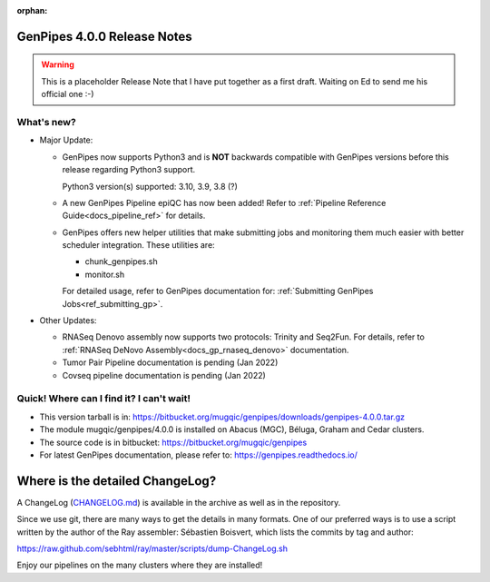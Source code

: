 :orphan:

.. _docs_gp_relnote_4_0_0:

.. spelling::

     genpipes
     epiQC

GenPipes 4.0.0 Release Notes
============================

.. warning::

    This is a placeholder Release Note that I have put together as a first draft. Waiting on Ed to send me his official one :-)

What's new? 
-----------

* Major Update:

  -  GenPipes now supports Python3 and is **NOT** backwards compatible with GenPipes versions before this release regarding Python3 support.

     Python3 version(s) supported: 3.10, 3.9, 3.8 (?)

  -  A new GenPipes Pipeline epiQC has now been added! Refer to :ref:`Pipeline Reference Guide<docs_pipeline_ref>` for details.

  -  GenPipes offers new helper utilities that make submitting jobs and monitoring them much easier with better scheduler integration. These utilities are:

     - chunk_genpipes.sh
     - monitor.sh

     For detailed usage, refer to GenPipes documentation for: :ref:`Submitting GenPipes Jobs<ref_submitting_gp>`.

* Other Updates:

  - RNASeq Denovo assembly now supports two protocols:  Trinity and Seq2Fun.  For details, refer to :ref:`RNASeq DeNovo Assembly<docs_gp_rnaseq_denovo>` documentation. 

  - Tumor Pair Pipeline documentation is pending (Jan 2022)

  - Covseq pipeline documentation is pending (Jan 2022)

Quick! Where can I find it? I can't wait! 
------------------------------------------
 
* This version tarball is in: https://bitbucket.org/mugqic/genpipes/downloads/genpipes-4.0.0.tar.gz

* The module mugqic/genpipes/4.0.0 is installed on Abacus (MGC), Béluga, Graham and Cedar clusters.

* The source code is in bitbucket: https://bitbucket.org/mugqic/genpipes

* For latest GenPipes documentation, please refer to: https://genpipes.readthedocs.io/

Where is the detailed ChangeLog? 
================================= 
A ChangeLog (`CHANGELOG.md <https://bitbucket.org/mugqic/genpipes/src/master/CHANGELOG.md>`_) is available in the archive as well as in the repository.

Since we use git, there are many ways to get the details in many formats. 
One of our preferred ways is to use a script written by the author of the Ray assembler: Sébastien Boisvert, 
which lists the commits by tag and author: 

https://raw.github.com/sebhtml/ray/master/scripts/dump-ChangeLog.sh 

Enjoy our pipelines on the many clusters where they are installed!
